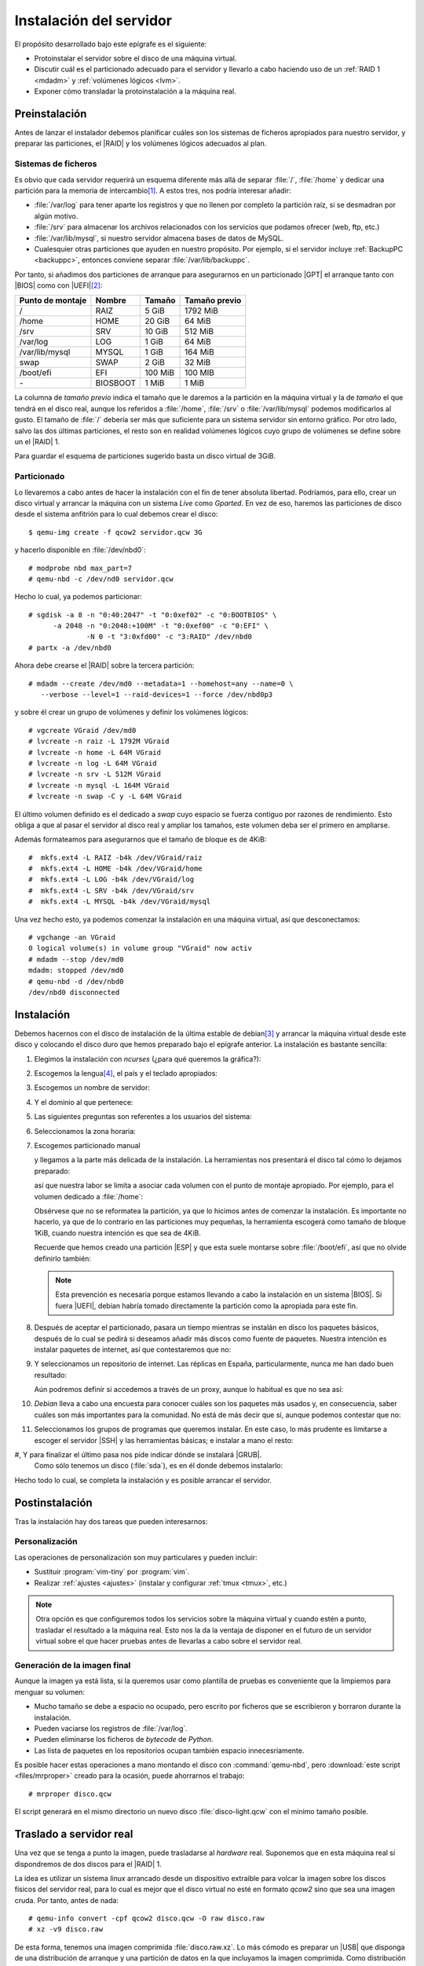 .. _inst-servidor:

Instalación del servidor
************************
El propósito desarrollado bajo este epígrafe es el siguiente:

- Protoinstalar el servidor sobre el disco de una máquina virtual.
- Discutir cuál es el particionado adecuado para el servidor y llevarlo
  a cabo haciendo uso de un :ref:`RAID 1 <mdadm>` y :ref:`volúmenes lógicos <lvm>`.
- Exponer cómo transladar la protoinstalación a la máquina real.

Preinstalación
==============
Antes de lanzar el instalador debemos planificar cuáles son los sistemas de
ficheros apropiados para nuestro servidor, y preparar las particiones, el |RAID|
y los volúmenes lógicos adecuados al plan.

Sistemas de ficheros
--------------------
Es obvio que cada servidor requerirá un esquema diferente más allá de separar
:file:`/`, :file:`/home` y dedicar una partición para la memoria de intercambio\
[#]_.  A estos tres, nos podría interesar añadir:

* :file:`/var/log` para tener aparte los registros y que no llenen por completo
  la partición raíz, si se desmadran por algún motivo.
* :file:`/srv` para almacenar los archivos relacionados con los servicios que
  podamos ofrecer (web, ftp, etc.)
* :file:`/var/lib/mysql`, si nuestro servidor almacena bases de datos de MySQL.
* Cualesquier otras particiones que ayuden en nuestro propósito. Por ejemplo, si
  el servidor incluye :ref:`BackupPC <backuppc>`, entonces conviene separar
  :file:`/var/lib/backuppc`.

Por tanto, si añadimos dos particiones de arranque para asegurarnos en un
particionado |GPT| el arranque tanto con |BIOS| como con |UEFI|\ [#]_:

.. table::
   :class: serv-part

   ==================== ========== =========== ===============
    Punto de montaje     Nombre     Tamaño      Tamaño previo
   ==================== ========== =========== ===============
    /                    RAIZ       5 GiB       1792 MiB
    /home                HOME       20 GiB      64 MiB
    /srv                 SRV        10 GiB      512 MiB
    /var/log             LOG        1 GiB       64 MiB
    /var/lib/mysql       MYSQL      1 GiB       164 MiB
    swap                 SWAP       2 GiB       32 MiB
    /boot/efi            EFI        100 MiB     100 MIB
    \-                   BIOSBOOT   1 MiB       1 MiB
   ==================== ========== =========== ===============
    
La columna de *tamaño previo* indica el tamaño que le daremos a la partición en
la máquina virtual y la de *tamaño* el que tendrá en el disco real, aunque los
referidos a :file:`/home`, :file:`/srv` o :file:`/var/lib/mysql` podemos
modificarlos al gusto. El tamaño de :file:`/` debería ser más que suficiente
para un sistema servidor sin entorno gráfico. Por otro lado, salvo las dos
últimas particiones, el resto son en realidad volúmenes lógicos cuyo grupo de
volúmenes se define sobre un el |RAID| 1.

Para guardar el esquema de particiones sugerido basta un disco virtual de 3GiB.

.. image:: files/particiones.png

Particionado
------------
Lo llevaremos a cabo antes de hacer la instalación con el fin de tener absoluta
libertad. Podríamos, para ello, crear un disco virtual y arrancar la máquina con
un sistema *Live* como *Gparted*. En vez de eso, haremos las particiones de
disco desde el sistema anfitrión para lo cual debemos crear el disco::

   $ qemu-img create -f qcow2 servidor.qcw 3G

y hacerlo disponible en :file:`/dev/nbd0`::

   # modprobe nbd max_part=7
   # qemu-nbd -c /dev/nd0 servidor.qcw

Hecho lo cual, ya podemos particionar::

   # sgdisk -a 8 -n "0:40:2047" -t "0:0xef02" -c "0:BOOTBIOS" \
         -a 2048 -n "0:2048:+100M" -t "0:0xef00" -c "0:EFI" \
                 -N 0 -t "3:0xfd00" -c "3:RAID" /dev/nbd0
   # partx -a /dev/nbd0

Ahora debe crearse el |RAID| sobre la tercera partición::

   # mdadm --create /dev/md0 --metadata=1 --homehost=any --name=0 \
      --verbose --level=1 --raid-devices=1 --force /dev/nbd0p3

y sobre él crear un grupo de volúmenes y definir los volúmenes lógicos::

   # vgcreate VGraid /dev/md0
   # lvcreate -n raiz -L 1792M VGraid
   # lvcreate -n home -L 64M VGraid
   # lvcreate -n log -L 64M VGraid
   # lvcreate -n srv -L 512M VGraid
   # lvcreate -n mysql -L 164M VGraid
   # lvcreate -n swap -C y -L 64M VGraid

El último volumen definido es el dedicado a *swap* cuyo espacio se fuerza
contiguo por razones de rendimiento. Esto obliga a que al pasar el servidor al
disco real y ampliar los tamaños, este volumen deba ser el primero en ampliarse.

Además formateamos para asegurarnos que el tamaño de bloque es de 4KiB::

   #  mkfs.ext4 -L RAIZ -b4k /dev/VGraid/raiz
   #  mkfs.ext4 -L HOME -b4k /dev/VGraid/home
   #  mkfs.ext4 -L LOG -b4k /dev/VGraid/log
   #  mkfs.ext4 -L SRV -b4k /dev/VGraid/srv
   #  mkfs.ext4 -L MYSQL -b4k /dev/VGraid/mysql

Una vez hecho esto, ya podemos comenzar la instalación en una máquina virtual,
así que desconectamos::

   # vgchange -an VGraid
   0 logical volume(s) in volume group "VGraid" now activ
   # mdadm --stop /dev/md0
   mdadm: stopped /dev/md0
   # qemu-nbd -d /dev/nbd0
   /dev/nbd0 disconnected

Instalación
===========
Debemos hacernos con el disco de instalación de la última estable de debian\
[#]_ y arrancar la máquina virtual desde este disco y colocando el disco duro
que hemos preparado bajo el epígrafe anterior. La instalación es bastante
sencilla:

#. Elegimos la instalación con *ncurses* (¿para qué queremos la gráfica?):

   .. image:: files/01-menu.png
      :alt: Menú inicial de instalación

#. Escogemos la lengua\ [#]_, el país y el teclado apropiados:

   .. image:: files/02-lang.png
      :alt: Lengua del sistema

   .. image:: files/03-pais.png
      :alt: Elección del país

   .. image:: files/04-teclado.png
      :alt: Mapa de teclado

#. Escogemos un nombre de servidor:

   .. image:: files/05-nombre.png
      :alt: Elección del nombre del servidor

#. Y el dominio al que pertenece:

   .. image:: files/06-dominio.png
      :alt: Elección del nombre de dominio

#. Las siguientes preguntas son referentes a los usuarios del sistema:

   .. image:: files/07-claveroot.png
      :alt: Contraseña del administrador

   .. image:: files/08-nombrerealusuario.png
      :alt: Nombre real del usuario

   .. image:: files/09-nombreusuario.png
      :alt: Nombre del usuario

   .. image:: files/10-claveusuario.png
      :alt: Contraseña del usuario

#. Seleccionamos la zona horaria:

   .. image:: files/11-zonahoraria.png
      :alt: Contraseña del usuario

#. Escogemos particionado manual

   .. image:: files/12-particiones.png
      :alt: Menú de particionado

   y llegamos a la parte más delicada de la instalación. La herramientas nos
   presentará el disco tal cómo lo dejamos preparado:

   .. image:: files/13-particiones.png
      :alt: Vista general de las particiones y volúmenes definidos

   así que nuestra labor se limita a asociar cada volumen con el punto de
   montaje apropiado. Por ejemplo, para el volumen dedicado a :file:`/home`:

   .. image:: files/14-particiones.png
      :alt: Vista de las opciones de una partición

   Obsérvese que no se reformatea la partición, ya que lo hicimos antes de
   comenzar la instalación. Es importante no hacerlo, ya que de lo contrario en
   las particiones muy pequeñas, la herramienta escogerá como tamaño de bloque
   1KiB, cuando nuestra intención es que sea de 4KiB.

   Recuerde que hemos creado una partición |ESP| y que esta suele montarse sobre
   :file:`/boot/efi`, así que no olvide definirlo también:

   .. image:: files/15-particiones.png
      :alt: Definición de la partición ESP

   .. note:: Esta prevención es necesaria porque estamos llevando a cabo la
      instalación en un sistema |BIOS|. Si fuera |UEFI|, debian habría tomado
      directamente la partición como la apropiada para este fin.

#. Después de aceptar el particionado, pasara un tiempo mientras se instalán en
   disco los paquetes básicos, después de lo cual se pedirá si deseamos añadir
   más discos como fuente de paquetes. Nuestra intención es instalar paquetes de
   internet, así que contestaremos que no:

   .. image:: files/16-cd.png
      :alt: CD como fuente de paquetes

#. Y seleccionamos un repositorio de internet. Las réplicas en España,
   particularmente, nunca me han dado buen resultado:

   .. image:: files/17-pais-replica.png
      :alt: Elección del país del repositorio

   .. image:: files/18-servidor-replica.png
      :alt: Elección del servidor de la réplica.

   Aún podremos definir si accedemos a través de un proxy, aunque lo habitual es
   que no sea así:

   .. image:: files/19-proxy.png

#. *Debian* lleva a cabo una encuesta para conocer cuáles son los paquetes más
   usados y, en consecuencia, saber cuáles son más importantes para la
   comunidad. No está de más decir que sí, aunque podemos contestar que no:

   .. image:: files/20-encuesta.png
      :alt: Participación en la encuesta sobre el uso de paquetes

#. Seleccionamos los grupos de programas que queremos instalar. En este caso, lo
   más prudente es limitarse a escoger el servidor |SSH| y las herramientas
   básicas; e instalar a mano el resto:

   .. image:: files/21-paquetes.png
      :alt: Qué paquetes se instalarán automáticamente

#, Y para finalizar el último pasa nos pide indicar dónde se instalará |GRUB|.
   Como sólo tenemos un disco (:file:`sda`), es en él donde debemos instalarlo:

   .. image:: files/22-grub.png
      :alt: ¿Se quiere instalar grub?

   .. image:: files/23-discogrub.png
      :alt: Lugar de instalación de grub

Hecho todo lo cual, se completa la instalación y es posible arrancar el
servidor.

Postinstalación
===============
Tras la instalación hay dos tareas que pueden interesarnos:

Personalización
---------------
Las operaciones de personalización son muy particulares y pueden incluir:

- Sustituir :program:`vim-tiny` por :program:`vim`.
- Realizar :ref:`ajustes <ajustes>` (instalar y configurar :ref:`tmux <tmux>`,
  etc.)

.. note:: Otra opción es que configuremos todos los servicios sobre la máquina
   virtual y cuando estén a punto, trasladar el resultado a la máquina real.
   Esto nos la da la ventaja de disponer en el futuro de un servidor virtual
   sobre el que hacer pruebas antes de llevarlas a cabo sobre el servidor real.

Generación de la imagen final
-----------------------------
Aunque la imagen ya está lista, si la queremos usar como plantilla de pruebas es
conveniente que la limpiemos para menguar su volumen:

- Mucho tamaño se debe a espacio no ocupado, pero escrito por ficheros que se
  escribieron y borraron durante la instalación.
- Pueden vaciarse los registros de :file:`/var/log`.
- Pueden eliminarse los ficheros de *bytecode* de *Python*.
- Las lista de paquetes en los repositorios ocupan también espacio
  innecesriamente.

Es posible hacer estas operaciones a mano montando el disco con
:command:`qemu-nbd`, pero :download:`este script <files/mrproper>` creado para
la ocasión, puede ahorrarnos el trabajo::

   # mrproper disco.qcw

El script generará en el mismo directorio un nuevo disco :file:`disco-light.qcw`
con el mínimo tamaño posible.

Traslado a servidor real
========================
Una vez que se tenga a punto la imagen, puede trasladarse al *hardware* real.
Suponemos que en esta máquina real sí dispondremos de dos discos para el
|RAID| 1.

La idea es utilizar un sistema *linux* arrancado desde un dispositivo extraíble
para volcar la imagen sobre los discos físicos del servidor real, para lo cual
es mejor que el disco virtual no esté en formato *qcow2* sino que sea una imagen
cruda. Por tanto, antes de nada::

   # qemu-info convert -cpf qcow2 disco.qcw -O raw disco.raw
   # xz -v9 disco.raw

De esta forma, tenemos una imagen comprimida :file:`disco.raw.xz`. Lo más cómodo
es preparar un |USB| que disponga de una distribución de arranque y una
partición de datos en la que incluyamos la imagen comprimida. Como distribución
vale cualquiera medianamente moderna, ya que sólo se necesita que sea capaz de
descomprimir el formato :ref:`xz <xz>`. Incluso la mínima SliTaZ_ puede
valernos.

Sea como sea, arrancando con este pincho |USB|, suponiendo que la partición en
la que hemos copiado :file:`disco.raw.xz` se haya montado sobre :file:`/mnt`, y
finalmente que los discos del servidor sean :file:`/sda` y :file:`/sdb`::

   # xzcat /mnt/disco.raw.xz > /dev/sda

La orden volcará el contenido del disco sobre el primer disco. Esto, sib
embargo, no es suficiente, ya que al menos debemos corregir que la copia de la
|GPT| no se encuentre al final del disco::

   # sgdisk -e /devsda

Constitución del |RAID|
-----------------------
Hay, sin embargo, otro detalle nada baladí. Tenemos un |RAID| en precario que
aún no usa el segundo disco y que, además, sólo aprovecha los primeros 3GiB de
disco. Antes de nada, debemos agrandar la partición, pero si lo hacemos ahora es
bastante probable que como consecuencia de la acción de copiar al final de disco
la |GPT|, el sistema haya detectado el |RAID| y el grupo de volúmenes al releer
la tabla de particiones. Así que primero vamos a paralos::

   # vgchange -an VGraid
   # mdadm --stop /dev/md0

Para, después, a las bravas tocar la tabla de particiones::

   # sgdisk -d 3 -N 3 -t "3:0xfd00" -c "3:RAID" -p /dev/sda3

esto, es borrarla y redefinir la última partición hasta el final.  Como sólo
hemos tocado la propia |GPT| y el contenido de la partición, el |RAID| seguirá
intacto. Tocaría ahora agrandar el |RAID|, pero sale más a cuenta sincronizar
con el segundo disco y sólo después llevar a cabo la ampliación efectiva. Para
ello, empezamos por copiar la tabla de particiones::

   # sgdisk -R /dev/sdb /dev/sda
   # sgdisk -G /dev/sdb

Y ahora, sí, añadir el segundo disco al |RAID|::

   # mdadm --add /dev/md0 /dev/sdb3
   # mdadm --grow /dev/md0 --raid-device=2

Al hacerlo, comenzará el proceso de sincronización de los 3GiB, cuyo progreso
podemos observar::

   # watch cat /proc/mdstat

Completada la sincronización (que no debe durar demasiado), podemos *colonizar* el
resto de la partición::

   # mdadm --grow /dev/md0 --assume-clean -z max
   # pvresize /dev/md0

Y ya el grupo de volúmen ocupará todo el disco y, en consecuencia, podremos
aplicar los volúmenes lógicos al tamaño que deseemos, empezando eso sí, por el
dedicado a *swap* cuyo espacio debe ser contiguo::

   # lvextend -L 2G /dev/VGraid/swap
   # mkswap -L SWAP -U $(blkid -t LABEL=SWAP -o value -s UUID) /dev/VGraid/swap
   # lvextend -rL 5G /dev/VGraid/raiz
   # lvextend -rL 20G /dev/VGraid/home
   # lvextend -rL 10G /dev/VGraid/srv
   # lvextend -rL 1G /dev/VGraid/mysql
   # lvextend -rL 1G /dev/VGraid/log

Sincronización del arranque
---------------------------
Dado que hemos dejado los arranques fuera del |RAID| es obvio que, en nuestro
caso, sólo el primer disco será arrancable, y que haber partícipe al segundo
disco del |RAID| no ha mejorado este asunto.

Como nuestro objetivo no es hacer un sistema que arranque indistintamente con
uno u otro *firmware*, podemos sincronizar únicamente un arranca: aquel que sea
necesario.

|BIOS|
''''''
Si el firmware es |BIOS|, la sincronización es enormemente sencilla. Basta con
instalar |GRUB| en el disco en el que falte el arranque::

   # grub-install /dev/sdb

Cada vez que haya que sustituir un disco, tras el proceso de sincronización se
puede instalar |GRUB| para que el nuevo disco

|UEFI|
''''''
En caso de que hayamos pasado el sistema para que arranque en |UEFI|, la cosa es
bastante más complicada, ya que si mantenemos las particiones independientes el
fichero :file:`/etc/fstab` tendrá que indicar cuál de las dos es la partición
asociada al punto de montaje :file:`/boot/efi`.

.. todo:: Aegurarse que funciona lo afirmado aquí debajo.

Tenemos dos opciones:

- Mantener las particiones por separado y utilizar :command:`grub-install` para
  escribir en una y otra |ESP|. Habrá que jugar con la opción
  :kbd:`--efi-directory`.

- Hacer un |RAID| 1 constituido por ambas particiones |ESP|, que será por su
  dificultad lo que expongamos.

Partamos de que mantenemos las dos particiones por separado durante el tiempo
en que el sistema arranca con |BIOS| y que, cuando migramos a |UEFI|, usamos
la |ESP| de :file:`/dev/sda` para almacenar el arranque.

En esta situación vamos a copiar temporalmente el contenido de la partición::

   # mkdir /tmp/EFI
   # tar -C /boot/efi/EFI -cf - . | tar -C /tmp/EFI -xvpf -
   # umount /boot/efi

hecho lo cual, definimos un segundo |RAID| 1::

   # mdadm --create /dev/md1 --metadata=1.0 --homehost=any --name=1 \
         --verbose --level=1 --raid-devices=2 --force /dev/sda2 /dev/sdb2

   # mkfs.fat -nEFI -F32 /dev/md1

Obsérvese algo muy importante: se ha usado como versión de los metadatos la
**1.0** que se caracteriza por almacenarlos al final, no al principio. La gracia
de esto es que al formatear directamente el dispositivo :file:`/dev/md1` en
|FAT|\ 32, las dispositivos integrantes podrán ser leídos directamente como como
formateados en |FAT|\ 32 y, en consecuencia, el *firmware* será capaz de leer
las particiones y arrancar. Debemos modificar la entrada en :file:`/etc/fstab`::

   /dev/md1    /boot/efi      vfat  defaults 0  2

añadir el nuevo |RAID| a :file:`/etc/mdadm/mdadm.conf`::

   # mdadm --examine --scan | grep any:1 >> /etc/mdadm/mdadm.conf

y, por último, restituir los datos al |RAID|::

   # mount /boot/efi
   # mv /tmp/EFI /boot/efi

Además, hacemos que funcione la entrada para el dispositivo de disco::

   # grub-install --no-nvram --force-extra-removable /dev/sda

donde debemos añadir la opción :kbd:`--no-nvram` para que |GRUB| no intente
fallidamente añadir una entrada con :command:`efibootmgr`. Si nuestro |UEFI|
añade entradas automáticas para ambos discos, estas entradas funcionarán sin
problema.

.. warning:: La solución tiene el problema de que el *firmware* trata con
   los dispositivos miembros, no con el |RAID| en sí. En consecuencia, si éste
   realiza alguna operación de escritura, la hará sobre uno de los miembros y
   al montarse el |RAID|, éste fallará porque detectará que los miembros no
   están sincronizados. Un apaño para solucionar esto, lo brinda `la entrada de
   este blog
   <https://outflux.net/blog/archives/2018/04/19/uefi-booting-and-raid1/>`_, que
   reproducimos por si desaparece:

   #. Evitamos que que por mor de :file:`/etc/mdadm/mdadm.conf` se ensamble
      automáticamente este |RAID|, sustituyendo el nombre del dispotivio por
      :kbd:`<ignore>`::

         ARRAY <ignore> metadata=1.0 UUID=123...

   #. Evitamos que se monte automática el |RAID| sobre :file:`/boot/efi` tocando
      la línea adecuada en :file:`/etc/fstab`::

         /dev/md1    /boot/efi      vfat  noauto,defaults 0  2

   #. Creamos un nuevo servicio que ensamble el |RAID| reincronizando los
      miembros y montándo el resultado sobre :file:`/boot/efi`:

      .. code-block:: ini

         [Unit]
         Description=Resync /boot/efi RAID
         DefaultDependencies=no
         After=local-fs.target

         [Service]
         Type=oneshot
         ExecStart=/sbin/mdadm --assemble /dev/md1 --uuid=123... --update=resync
         ExecStart=/bin/mount /boot/efi
         RemainAfterExit=yes

         [Install]
         WantedBy=sysinit.target

   #. Actualizamos la imagen de disco inicial::

         # update-initramfs -u

.. rubric:: Notas al pie

.. [#] Tradicionalmente, :file:`/boot` también se ha colocado en sistema
   de ficheroa aparte por diversos motivos:

   - Porque en |BIOS| antiguas ésta no podía acceder más allá del cilintro
     **1024**, por lo que el arranque debía situarse antes. La forma de
     asegurarse ello, era incluirlo en una primera partición aparte.

   - Para cifrar completamente el sistema y dejar el arranque fuera del cifrado.
     Sin embargo, |GRUB| ya soporta `estar cifrado con LUKS
     <https://wiki.archlinux.org/index.php/GRUB#Encrypted_/boot>`_.

.. [#] Si el sistema tiene arranque |UEFI| podemos prescindir de hacer la
   partición *BIOSBOOT*, aunque esta no ocupa espacio ya que aprovecha el hueco
   anterior al sector *2048*. Si el arranque es |BIOS|, no es necesaria la
   |ESP|, pero no está de más que la creemos por si en el futuro acabamos
   migrando el servidor a un *hardware* con arranque |UEFI|.

.. [#] En nuestro caso, la segunda revisión de *Buster*, esto es,)la **10.2**.

.. [#] El administrador, sin embargo, es mejor que *hable inglés*, ya que de
   esta forma los errores se expresarán en inglés y será más fácil encontrar una
   solución en internet. Cambiaremos más delante su lengua a él sólo.

.. |RAID| replace:: :abbr:`RAID (Redundant Array of Independent Disks)`
.. |GPT| replace:: :abbr:`GPT (GUID Partition Table)`
.. |BIOS| replace:: :abbr:`BIOS (Basic I/O System)`
.. |UEFI| replace:: :abbr:`UEFI (Unified Extensible Firmware Interface)`
.. |ESP| replace:: :abbr:`ESP (EFI System Partition)`
.. |GRUB| replace:: :abbr:`GRUB (GRand Unified Bootloader)`
.. |USB| replace:: :abbr:`USB (Universal Serial Bus)`
.. |FAT| replace:: :abbr:`FAT (File Allocation Table)`

.. _slitaz: http://www.slitaz.org
